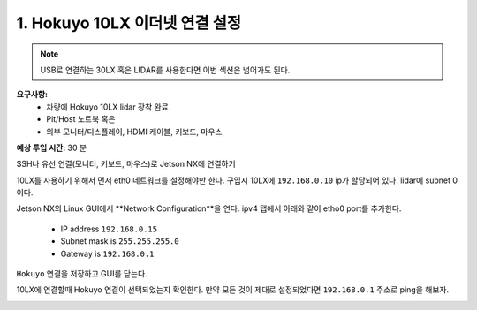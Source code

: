 .. _doc_firmware_hokuyo10:

1. Hokuyo 10LX 이더넷 연결 설정
==========================================
.. note::
	USB로 연결하는 30LX 혹은 LIDAR를 사용한다면 이번 섹션은 넘어가도 된다.

**요구사항:**
	* 차량에 Hokuyo 10LX lidar 장착 완료
	* Pit/Host 노트북 혹은
	* 외부 모니터/디스플레이, HDMI 케이블, 키보드, 마우스

**예상 투입 시간:** 30 분

SSH나 유선 연결(모니터, 키보드, 마우스)로 Jetson NX에 연결하기

10LX를 사용하기 위해서 먼저 eth0 네트워크를 설정해야만 한다. 구입시 10LX에 ``192.168.0.10`` ip가 할당되어 있다. lidar에 subnet 0이다.

Jetson NX의 Linux GUI에서 **Network Configuration**을 연다. ipv4 탭에서 아래와 같이 etho0 port를 추가한다.

	* IP address ``192.168.0.15``
	* Subnet mask is ``255.255.255.0``
	* Gateway is ``192.168.0.1``

``Hokuyo`` 연결을 저장하고 GUI를 닫는다.

10LX에 연결할때 Hokuyo 연결이 선택되었는지 확인한다. 만약 모든 것이 제대로 설정되었다면 ``192.168.0.1`` 주소로 ping을 해보자.

.. image:: img/hokuyo1.gif
	:align: center
	:width: 200px
